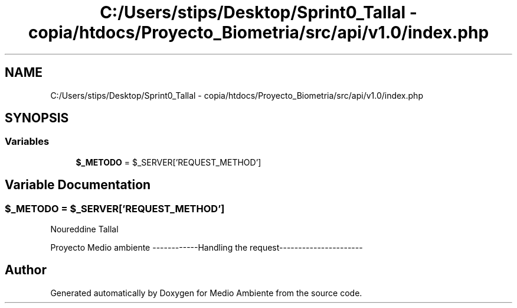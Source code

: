.TH "C:/Users/stips/Desktop/Sprint0_Tallal - copia/htdocs/Proyecto_Biometria/src/api/v1.0/index.php" 3 "Medio Ambiente" \" -*- nroff -*-
.ad l
.nh
.SH NAME
C:/Users/stips/Desktop/Sprint0_Tallal - copia/htdocs/Proyecto_Biometria/src/api/v1.0/index.php
.SH SYNOPSIS
.br
.PP
.SS "Variables"

.in +1c
.ti -1c
.RI "\fB$_METODO\fP = $_SERVER['REQUEST_METHOD']"
.br
.in -1c
.SH "Variable Documentation"
.PP 
.SS "$_METODO = $_SERVER['REQUEST_METHOD']"
Noureddine Tallal
.PP
Proyecto Medio ambiente ------------Handling the request---------------------- 
.SH "Author"
.PP 
Generated automatically by Doxygen for Medio Ambiente from the source code\&.
